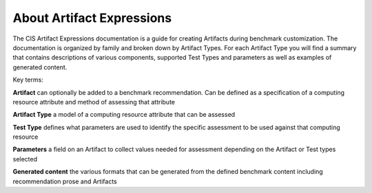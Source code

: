 About Artifact Expressions
================================

The CIS Artifact Expressions documentation is a guide for creating Artifacts during benchmark customization. The documentation is organized by family and broken down by Artifact Types. For each Artifact Type you will find a summary that contains descriptions of various components, supported Test Types and parameters as well as examples of generated content.

Key terms:

**Artifact**
can optionally be added to a benchmark recommendation. Can be defined as a specification of a computing resource attribute and method of assessing that attribute

**Artifact Type**
a model of a computing resource attribute that can be assessed

**Test Type**
defines what parameters are used to identify the specific assessment to be used against that computing resource

**Parameters**
a field on an Artifact to collect values needed for assessment depending on the Artifact or Test types selected

**Generated content**
the various formats that can be generated from the defined benchmark content including recommendation prose and Artifacts